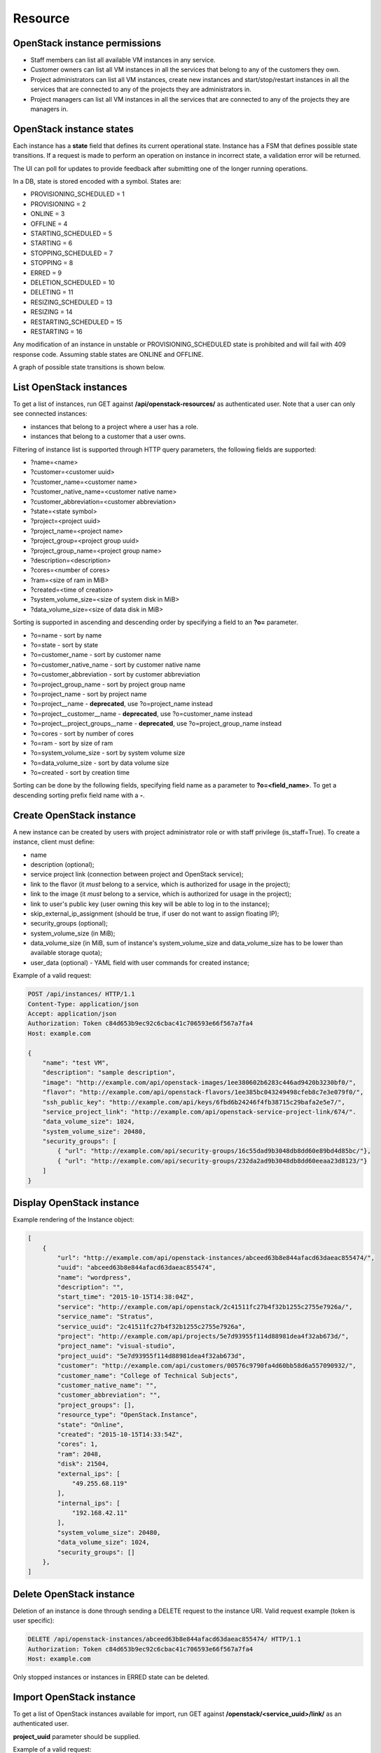 Resource
========

OpenStack instance permissions
------------------------------

- Staff members can list all available VM instances in any service.
- Customer owners can list all VM instances in all the services that belong to any of the customers they own.
- Project administrators can list all VM instances, create new instances and start/stop/restart instances in all the
  services that are connected to any of the projects they are administrators in.
- Project managers can list all VM instances in all the services that are connected to any of the projects they are
  managers in.

OpenStack instance states
-------------------------

Each instance has a **state** field that defines its current operational state. Instance has a FSM that defines possible
state transitions. If a request is made to perform an operation on instance in incorrect state, a validation
error will be returned.

The UI can poll for updates to provide feedback after submitting one of the longer running operations.

In a DB, state is stored encoded with a symbol. States are:

- PROVISIONING_SCHEDULED = 1
- PROVISIONING = 2
- ONLINE = 3
- OFFLINE = 4
- STARTING_SCHEDULED = 5
- STARTING = 6
- STOPPING_SCHEDULED = 7
- STOPPING = 8
- ERRED = 9
- DELETION_SCHEDULED = 10
- DELETING = 11
- RESIZING_SCHEDULED = 13
- RESIZING = 14
- RESTARTING_SCHEDULED = 15
- RESTARTING = 16

Any modification of an instance in unstable or PROVISIONING_SCHEDULED state is prohibited
and will fail with 409 response code. Assuming stable states are ONLINE and OFFLINE.

A graph of possible state transitions is shown below.

.. image:: /images/instance-states.png

List OpenStack instances
------------------------

To get a list of instances, run GET against **/api/openstack-resources/** as authenticated user. Note that a user can
only see connected instances:

- instances that belong to a project where a user has a role.
- instances that belong to a customer that a user owns.

Filtering of instance list is supported through HTTP query parameters, the following fields are supported:

- ?name=<name>
- ?customer=<customer uuid>
- ?customer_name=<customer name>
- ?customer_native_name=<customer native name>
- ?customer_abbreviation=<customer abbreviation>
- ?state=<state symbol>
- ?project=<project uuid>
- ?project_name=<project name>
- ?project_group=<project group uuid>
- ?project_group_name=<project group name>
- ?description=<description>
- ?cores=<number of cores>
- ?ram=<size of ram in MiB>
- ?created=<time of creation>
- ?system_volume_size=<size of system disk in MiB>
- ?data_volume_size=<size of data disk in MiB>

Sorting is supported in ascending and descending order by specifying a field to an **?o=** parameter.

- ?o=name - sort by name
- ?o=state - sort by state
- ?o=customer_name - sort by customer name
- ?o=customer_native_name - sort by customer native name
- ?o=customer_abbreviation - sort by customer abbreviation
- ?o=project_group_name - sort by project group name
- ?o=project_name - sort by project name
- ?o=project__name - **deprecated**, use ?o=project_name instead
- ?o=project__customer__name - **deprecated**, use ?o=customer_name instead
- ?o=project__project_groups__name - **deprecated**, use ?o=project_group_name instead
- ?o=cores - sort by number of cores
- ?o=ram - sort by size of ram
- ?o=system_volume_size - sort by system volume size
- ?o=data_volume_size - sort by data volume size
- ?o=created - sort by creation time

Sorting can be done by the following fields, specifying field name as a parameter to **?o=<field_name>**. To get a
descending sorting prefix field name with a **-**.

Create OpenStack instance
-------------------------

A new instance can be created by users with project administrator role or with staff privilege (is_staff=True).
To create a instance, client must define:

- name
- description (optional);
- service project link (connection between project and OpenStack service);
- link to the flavor (it *must* belong to a service, which is authorized for usage in the project);
- link to the image (it *must* belong to a service, which is authorized for usage in the project);
- link to user's public key (user owning this key will be able to log in to the instance);
- skip_external_ip_assignment (should be true, if user do not want to assign floating IP);
- security_groups (optional);
- system_volume_size (in MiB);
- data_volume_size (in MiB, sum of instance's system_volume_size and data_volume_size has to be lower
  than available storage quota);
- user_data (optional) - YAML field with user commands for created instance;

Example of a valid request:

.. code-block:: http

    POST /api/instances/ HTTP/1.1
    Content-Type: application/json
    Accept: application/json
    Authorization: Token c84d653b9ec92c6cbac41c706593e66f567a7fa4
    Host: example.com

    {
        "name": "test VM",
        "description": "sample description",
        "image": "http://example.com/api/openstack-images/1ee380602b6283c446ad9420b3230bf0/",
        "flavor": "http://example.com/api/openstack-flavors/1ee385bc043249498cfeb8c7e3e079f0/",
        "ssh_public_key": "http://example.com/api/keys/6fbd6b24246f4fb38715c29bafa2e5e7/",
        "service_project_link": "http://example.com/api/openstack-service-project-link/674/".
        "data_volume_size": 1024,
        "system_volume_size": 20480,
        "security_groups": [
            { "url": "http://example.com/api/security-groups/16c55dad9b3048db8dd60e89bd4d85bc/"},
            { "url": "http://example.com/api/security-groups/232da2ad9b3048db8dd60eeaa23d8123/"}
        ]
    }

Display OpenStack instance
--------------------------

Example rendering of the Instance object:

.. code-block:: javascript

    [
        {
            "url": "http://example.com/api/openstack-instances/abceed63b8e844afacd63daeac855474/",
            "uuid": "abceed63b8e844afacd63daeac855474",
            "name": "wordpress",
            "description": "",
            "start_time": "2015-10-15T14:38:04Z",
            "service": "http://example.com/api/openstack/2c41511fc27b4f32b1255c2755e7926a/",
            "service_name": "Stratus",
            "service_uuid": "2c41511fc27b4f32b1255c2755e7926a",
            "project": "http://example.com/api/projects/5e7d93955f114d88981dea4f32ab673d/",
            "project_name": "visual-studio",
            "project_uuid": "5e7d93955f114d88981dea4f32ab673d",
            "customer": "http://example.com/api/customers/00576c9790fa4d60bb58d6a557090932/",
            "customer_name": "College of Technical Subjects",
            "customer_native_name": "",
            "customer_abbreviation": "",
            "project_groups": [],
            "resource_type": "OpenStack.Instance",
            "state": "Online",
            "created": "2015-10-15T14:33:54Z",
            "cores": 1,
            "ram": 2048,
            "disk": 21504,
            "external_ips": [
                "49.255.68.119"
            ],
            "internal_ips": [
                "192.168.42.11"
            ],
            "system_volume_size": 20480,
            "data_volume_size": 1024,
            "security_groups": []
        },
    ]


Delete OpenStack instance
-------------------------

Deletion of an instance is done through sending a DELETE request to the instance URI.
Valid request example (token is user specific):

.. code-block:: http

    DELETE /api/openstack-instances/abceed63b8e844afacd63daeac855474/ HTTP/1.1
    Authorization: Token c84d653b9ec92c6cbac41c706593e66f567a7fa4
    Host: example.com

Only stopped instances or instances in ERRED state can be deleted.


Import OpenStack instance
-------------------------

To get a list of OpenStack instances available for import, run GET against **/openstack/<service_uuid>/link/** as
an authenticated user.

**project_uuid** parameter should be supplied.

Example of a valid request:

.. code-block:: http

    GET /api/openstack/08039f01c9794efc912f1689f4530cf0/link/?project_uuid=e5f973af2eb14d2d8c38d62bcbaccb33 HTTP/1.1
    Content-Type: application/json
    Accept: application/json
    Authorization: Token c84d653b9ec92c6cbac41c706593e66f567a7fa4
    Host: example.com

    [
        {
            "id": "65207eb8-7fff-4ddc-9a70-9c6f280646c3",
            "name": "my-test"
            "status": "SHUTOFF",
            "created_at": "2015-06-11T10:30:43Z",
        },
        {
            "id": "bd5ec24d-9164-440b-a9f2-1b3c807c5df3",
            "name": "some-gbox"
            "status": "ACTIVE",
            "created_at": "2015-04-29T09:51:07Z",
        }
    ]

To import (link with NodeConductor) instance issue POST against the same endpoint with instance backend id.

Example of a request:

.. code-block:: http

    POST /api/openstack/08039f01c9794efc912f1689f4530cf0/link/ HTTP/1.1
    Content-Type: application/json
    Accept: application/json
    Authorization: Token c84d653b9ec92c6cbac41c706593e66f567a7fa4
    Host: example.com

    {
        "backend_id": "bd5ec24d-9164-440b-a9f2-1b3c807c5df3",
        "project": "http://example.com/api/projects/e5f973af2eb14d2d8c38d62bcbaccb33/"
    }
